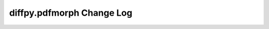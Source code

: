 ==========================
diffpy.pdfmorph Change Log
==========================

.. current developments


